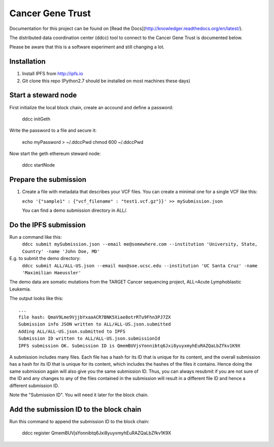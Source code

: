 Cancer Gene Trust
=================

Documentation for this project can be found on [Read the Docs](http://knowledger.readthedocs.org/en/latest/).

The distributed data coordination center (ddcc) tool to connect to the Cancer Gene Trust is documented below.

Please be aware that this is a software experiment and still changing a lot.

Installation
------------

1. Install IPFS from http://ipfs.io
2. Git clone this repo (Python2.7 should be installed on most machines these days)

Start a steward node
--------------------

First initialize the local block chain, create an accound and define a password:

   ddcc initGeth

Write the password to a file and secure it:

   echo myPassword > ~/.ddccPwd
   chmod 600 ~/.ddccPwd

Now start the geth ethereum steward node:

   ddcc startNode

Prepare the submission
---------------------

1. Create a file with metadata that describes your VCF files. You can create a minimal one for a single VCF like this:

   ``echo '{"sample1" : {"vcf_filename" : "test1.vcf.gz"}}' >> mySubmission.json``

   You can find a demo submission directory in ALL/.


Do the IPFS submission
----------------------
Run a command like this:
   ``ddcc submit mySubmission.json --email me@somewhere.com --institution 'University, State, Country' -name 'John Doe, MD'``

E.g. to submit the demo directory:
   ``ddcc submit ALL/ALL-US.json --email max@soe.ucsc.edu --institution 'UC Santa Cruz' -name 'Maximilian Haeussler'``

The demo data are somatic mutations from the TARGET Cancer sequencing project, ALL=Acute Lymphoblastic Leukemia.

The output looks like this:
::
    ...
    file hash: QmaV9Lme9VjjbYxaaACR7BNK5Xiae8otrRTu9Fhn3PJ7ZX
    Submission info JSON written to ALL/ALL-US.json.submitted
    Adding ALL/ALL-US.json.submitted to IPFS
    Submission ID written to ALL/ALL-US.json.submissionId
    IPFS submission OK. Submission ID is QmemBUVjsYonnibtq6Jxi8yuyxmyhEuRAZQaLbZfkv1K9X

A submission includes many files. Each file has a hash for its ID that is
unique for its content, and the overall submission has a hash for its ID that
is unique for its content, which includes the hashes of the files it contains.
Hence doing the same submission again will also give you the same submission
ID. Thus, you can always resubmit if you are not sure of the ID and
any changes to any of the files contained in the submission will result
in a different file ID and hence a different submission ID.

Note the "Submission ID". You will need it later for the block chain. 

Add the submission ID to the block chain
----------------------------------------

Run this command to append the submission ID to the block chain:
  
    ddcc register QmemBUVjsYonnibtq6Jxi8yuyxmyhEuRAZQaLbZfkv1K9X
